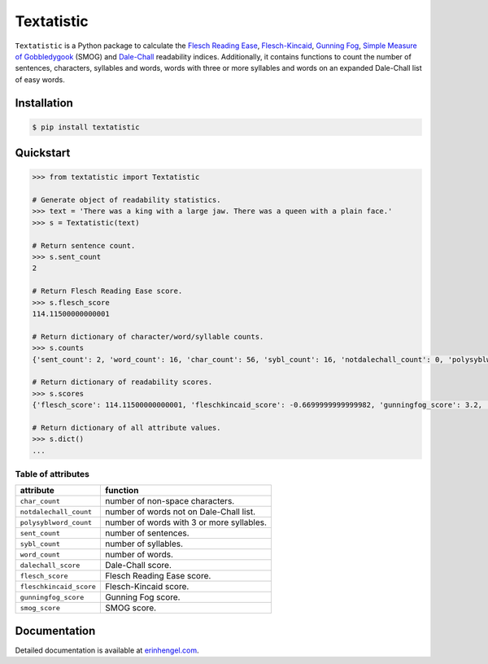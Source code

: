 Textatistic
===========

``Textatistic`` is a Python package to calculate the `Flesch Reading Ease <https://en.wikipedia.org/wiki/Flesch–Kincaid_readability_tests>`_, `Flesch-Kincaid <https://en.wikipedia.org/wiki/Flesch–Kincaid_readability_tests>`_, `Gunning Fog <https://en.wikipedia.org/wiki/Gunning_fog_index>`_, `Simple Measure of Gobbledygook <https://en.wikipedia.org/wiki/SMOG>`_ (SMOG) and `Dale-Chall <http://www.readabilityformulas.com/new-dale-chall-readability-formula.php>`_ readability indices. Additionally, it contains functions to count the number of sentences, characters, syllables and words, words with three or more syllables and words on an expanded Dale-Chall list of easy words.

Installation
------------
	
.. code-block:: bash

	$ pip install textatistic

Quickstart
----------

.. code-block:: python

	>>> from textatistic import Textatistic
	
	# Generate object of readability statistics.
	>>> text = 'There was a king with a large jaw. There was a queen with a plain face.'
	>>> s = Textatistic(text)
	
	# Return sentence count.
	>>> s.sent_count
	2
	
	# Return Flesch Reading Ease score.
	>>> s.flesch_score
	114.11500000000001
	
	# Return dictionary of character/word/syllable counts.
	>>> s.counts
	{'sent_count': 2, 'word_count': 16, 'char_count': 56, 'sybl_count': 16, 'notdalechall_count': 0, 'polysyblword_count': 0}
	
	# Return dictionary of readability scores.
	>>> s.scores
	{'flesch_score': 114.11500000000001, 'fleschkincaid_score': -0.6699999999999982, 'gunningfog_score': 3.2, 'smog_score': 3.1291, 'dalechall_score': 0.3968}
	
	# Return dictionary of all attribute values.
	>>> s.dict()
	...
	
Table of attributes
+++++++++++++++++++

+-------------------------+-----------------------------------------------------------------------+ 
| attribute               | function                                                              | 
+=========================+=======================================================================+ 
| ``char_count``          | number of non-space characters.                                       | 
+-------------------------+-----------------------------------------------------------------------+
| ``notdalechall_count``  | number of words not on Dale-Chall list.                               | 
+-------------------------+-----------------------------------------------------------------------+
| ``polysyblword_count``  | number of words with 3 or more syllables.                             | 
+-------------------------+-----------------------------------------------------------------------+
| ``sent_count``          | number of sentences.                                                  | 
+-------------------------+-----------------------------------------------------------------------+
| ``sybl_count``          | number of syllables.                                                  | 
+-------------------------+-----------------------------------------------------------------------+
| ``word_count``          | number of words.                                                      | 
+-------------------------+-----------------------------------------------------------------------+
| ``dalechall_score``     | Dale-Chall score.                                                     | 
+-------------------------+-----------------------------------------------------------------------+
| ``flesch_score``        | Flesch Reading Ease score.                                            | 
+-------------------------+-----------------------------------------------------------------------+
| ``fleschkincaid_score`` | Flesch-Kincaid score.                                                 | 
+-------------------------+-----------------------------------------------------------------------+
| ``gunningfog_score``    | Gunning Fog score.                                                    | 
+-------------------------+-----------------------------------------------------------------------+
| ``smog_score``          | SMOG score.                                                           | 
+-------------------------+-----------------------------------------------------------------------+


Documentation
-------------

Detailed documentation is available at `erinhengel.com <http://www.erinhengel.com/software/textatistic/>`_. 
